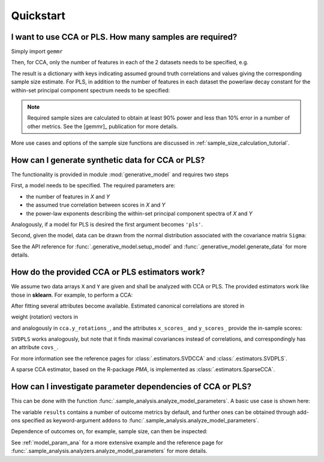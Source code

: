 .. currentmodule: gemmr

Quickstart
==========

.. ipython:: python
   :suppress:

   import matplotlib.pyplot as plt

I want to use CCA or PLS. How many samples are required?
---------------------------------------------------------

Simply import ``gemmr``

.. ipython:: python

    from gemmr import *

Then, for CCA, only the number of features in each of the 2 datasets needs to be specified, e.g.

.. ipython:: python
    :okwarning:

    cca_sample_size(100, 50)

The result is a dictionary with keys indicating assumed ground truth correlations and values giving the corresponding
sample size estimate. For PLS, in addition to the number of features in each dataset the powerlaw decay constant for the
within-set principal component spectrum needs to be specified:

.. ipython:: python
    :okwarning:

    pls_sample_size(100, 50, -1.5, -.5)

.. NOTE::
    Required sample sizes are calculated to obtain at least 90% power and less
    than 10% error in a number of other metrics. See the [gemmr]_ publication
    for more details.

More use cases and options of the sample size functions are discussed in
:ref:`sample_size_calculation_tutorial`.

How can I generate synthetic data for CCA or PLS?
-------------------------------------------------

The functionality is provided in module :mod:`generative_model` and requires two steps

.. ipython:: python

    from gemmr.generative_model import setup_model, generate_data


First, a model needs to be specified. The required parameters are:

* the number of features in `X` and `Y`
* the assumed true correlation between scores in `X` and `Y`
* the power-law exponents describing the within-set principal component spectra of `X` and `Y`

.. ipython:: python

    px, py = 3, 5
    r_between = 0.3
    ax, ay = -1, -.5
    Sigma = setup_model('cca', px=px, py=py, ax=ax, ay=ay, r_between=r_between)

Analogously, if a model for PLS is desired the first argument becomes ``'pls'``.

Second, given the model, data can be drawn from the normal distribution associated with the covariance matrix ``Sigma``:

.. ipython:: python

    X, Y = generate_data(Sigma, px, n=5000)
    X.shape, Y.shape

See the API reference for :func:`.generative_model.setup_model` and :func:`.generative_model.generate_data` for more details.

How do the provided CCA or PLS estimators work?
-----------------------------------------------

We assume two data arrays ``X`` and ``Y`` are given and shall be analyzed with CCA or PLS. The provided estimators
work like those in **sklearn**. For example, to perform a CCA:

.. ipython:: python

    from gemmr.estimators import SVDCCA

    cca = SVDCCA(n_components=1)
    cca.fit(X, Y)

After fitting several attributes become available. Estimated canonical correlations are stored in

.. ipython:: python

    cca.corrs_

weight (rotation) vectors in

.. ipython:: python

    cca.x_rotations_

and analogously in ``cca.y_rotations_``, and the attributes ``x_scores_`` and ``y_scores_`` provide the in-sample scores:

.. ipython:: python

    @savefig svdcca_scatter_scores.png width=4in
    plt.scatter(cca.x_scores_, cca.y_scores_, s=1)

``SVDPLS`` works analogously, but note that it finds maximal covariances instead of correlations, and correspondingly has an attribute ``covs_``.

For more information see the reference pages for :class:`.estimators.SVDCCA` and :class:`.estimators.SVDPLS`.

A sparse CCA estimator, based on the R-package *PMA*, is implemented as :class:`.estimators.SparseCCA`.


How can I investigate parameter dependencies of CCA or PLS?
-----------------------------------------------------------

This can be done with the function :func:`.sample_analysis.analyze_model_parameters`.
A basic use case is shown here:

.. ipython:: python

    from gemmr.sample_analysis import *
    results = analyze_model_parameters(
        'cca',
        pxs=(2, 5), rs=(.3, .5), n_per_ftrs=(2, 10, 30, 100),
        n_rep=10, n_perm=1,
    )
    results

The variable ``results`` contains a number of outcome metrics by default,
and further ones can be obtained through add-ons specified
as keyword-argument ``addons`` to :func:`.sample_analysis.analyze_model_parameters`.

Dependence of outcomes on, for example, sample size, can then be inspected:

.. ipython:: python

    plt.loglog(results.n_per_ftr, results.between_assocs.sel(px=5, r=0.3, Sigma_id=0).mean('rep'), label='r=0.3')
    plt.loglog(results.n_per_ftr, results.between_assocs.sel(px=5, r=0.5, Sigma_id=0).mean('rep'), label='r=0.5')

    plt.xlabel('samples per feature')
    plt.ylabel('canonical correlation')
    plt.legend()

    @savefig canonical_correlation_vs_n.png width=4in
    plt.gcf().tight_layout()

See :ref:`model_param_ana` for a more extensive example and the reference page for
:func:`.sample_analysis.analyzers.analyze_model_parameters` for more details.